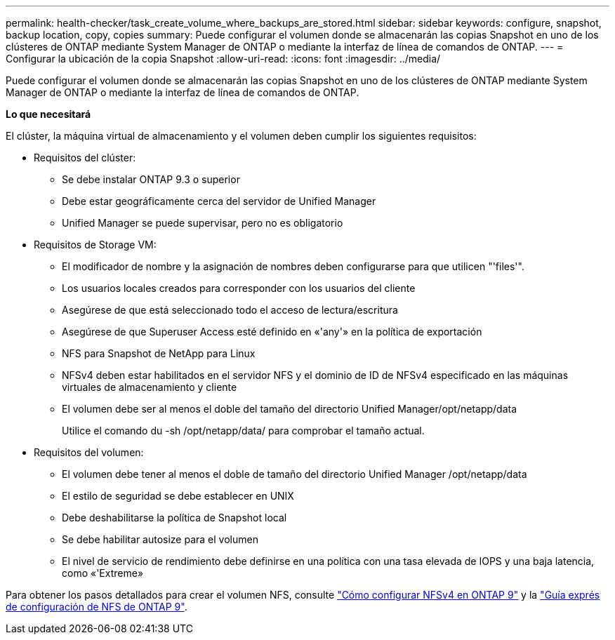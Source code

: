 ---
permalink: health-checker/task_create_volume_where_backups_are_stored.html 
sidebar: sidebar 
keywords: configure, snapshot, backup location, copy, copies 
summary: Puede configurar el volumen donde se almacenarán las copias Snapshot en uno de los clústeres de ONTAP mediante System Manager de ONTAP o mediante la interfaz de línea de comandos de ONTAP. 
---
= Configurar la ubicación de la copia Snapshot
:allow-uri-read: 
:icons: font
:imagesdir: ../media/


[role="lead"]
Puede configurar el volumen donde se almacenarán las copias Snapshot en uno de los clústeres de ONTAP mediante System Manager de ONTAP o mediante la interfaz de línea de comandos de ONTAP.

*Lo que necesitará*

El clúster, la máquina virtual de almacenamiento y el volumen deben cumplir los siguientes requisitos:

* Requisitos del clúster:
+
** Se debe instalar ONTAP 9.3 o superior
** Debe estar geográficamente cerca del servidor de Unified Manager
** Unified Manager se puede supervisar, pero no es obligatorio


* Requisitos de Storage VM:
+
** El modificador de nombre y la asignación de nombres deben configurarse para que utilicen "'files'".
** Los usuarios locales creados para corresponder con los usuarios del cliente
** Asegúrese de que está seleccionado todo el acceso de lectura/escritura
** Asegúrese de que Superuser Access esté definido en «'any'» en la política de exportación
** NFS para Snapshot de NetApp para Linux
** NFSv4 deben estar habilitados en el servidor NFS y el dominio de ID de NFSv4 especificado en las máquinas virtuales de almacenamiento y cliente
** El volumen debe ser al menos el doble del tamaño del directorio Unified Manager/opt/netapp/data
+
Utilice el comando du -sh /opt/netapp/data/ para comprobar el tamaño actual.



* Requisitos del volumen:
+
** El volumen debe tener al menos el doble de tamaño del directorio Unified Manager /opt/netapp/data
** El estilo de seguridad se debe establecer en UNIX
** Debe deshabilitarse la política de Snapshot local
** Se debe habilitar autosize para el volumen
** El nivel de servicio de rendimiento debe definirse en una política con una tasa elevada de IOPS y una baja latencia, como «'Extreme»




Para obtener los pasos detallados para crear el volumen NFS, consulte https://kb.netapp.com/Advice_and_Troubleshooting/Data_Storage_Software/ONTAP_OS/How_to_configure_NFSv4_in_Cluster-Mode["Cómo configurar NFSv4 en ONTAP 9"] y la http://docs.netapp.com/ontap-9/topic/com.netapp.doc.exp-nfsv3-cg/home.html["Guía exprés de configuración de NFS de ONTAP 9"].
